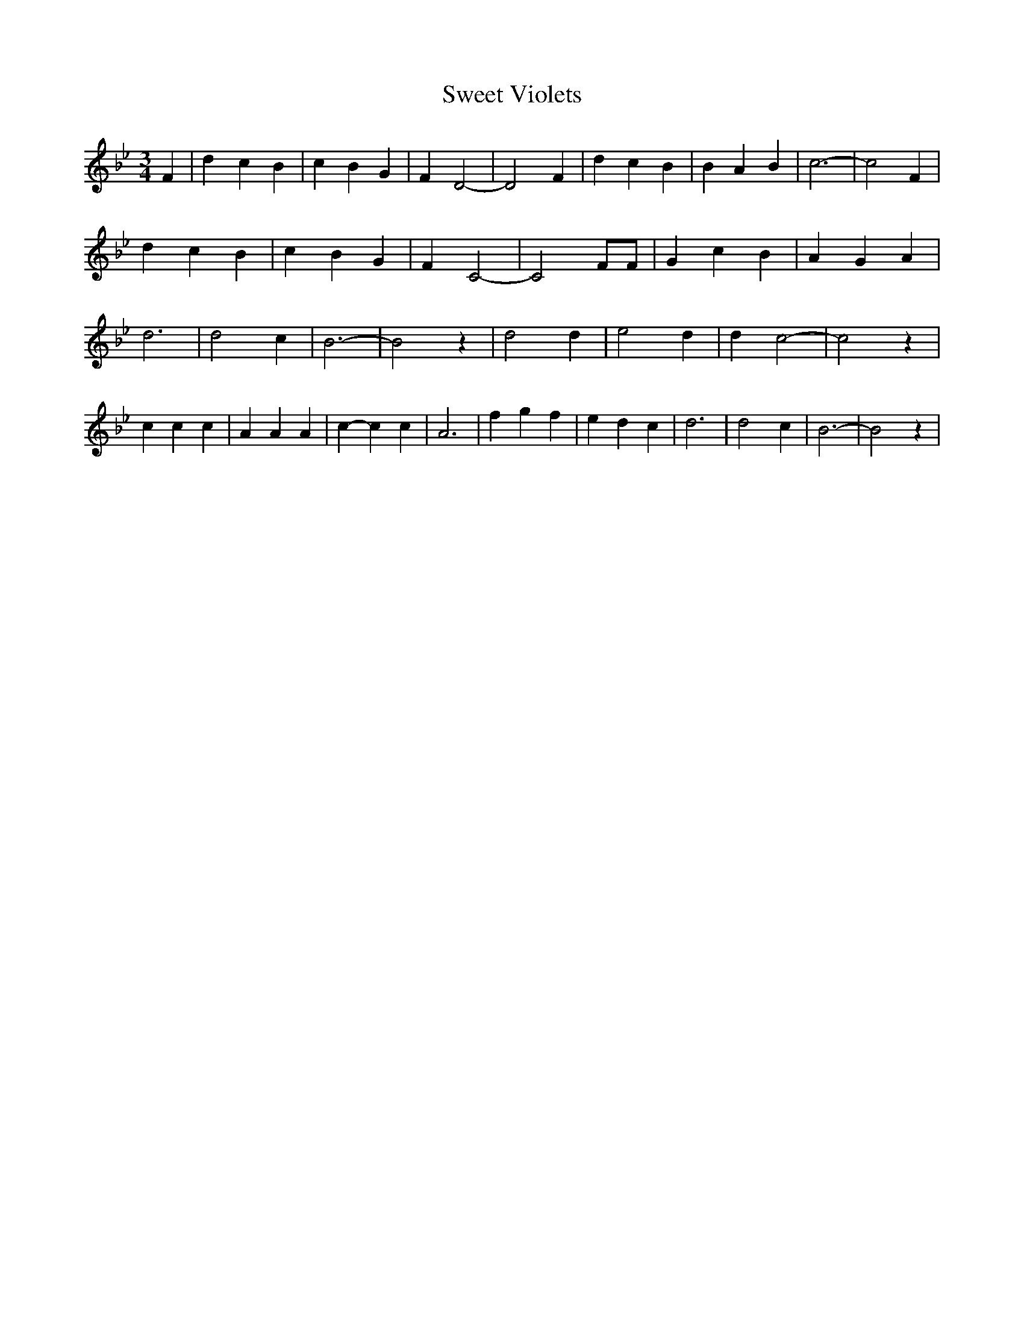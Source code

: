 % Generated more or less automatically by swtoabc by Erich Rickheit KSC
X:1
T:Sweet Violets
M:3/4
L:1/4
K:Bb
 F| d- c B| c B G| F D2-| D2 F| d c B| B A B| c3-| c2 F| d c B| c- B G|\
 F C2-| C2 F/2F/2| G c B| A G A| d3| d2 c| B3-| B2 z| d2 d| e2 d| d c2-|\
 c2 z| c c c| A A A| c- c c| A3| f g f| e d c| d3| d2 c| B3-| B2 z|\


